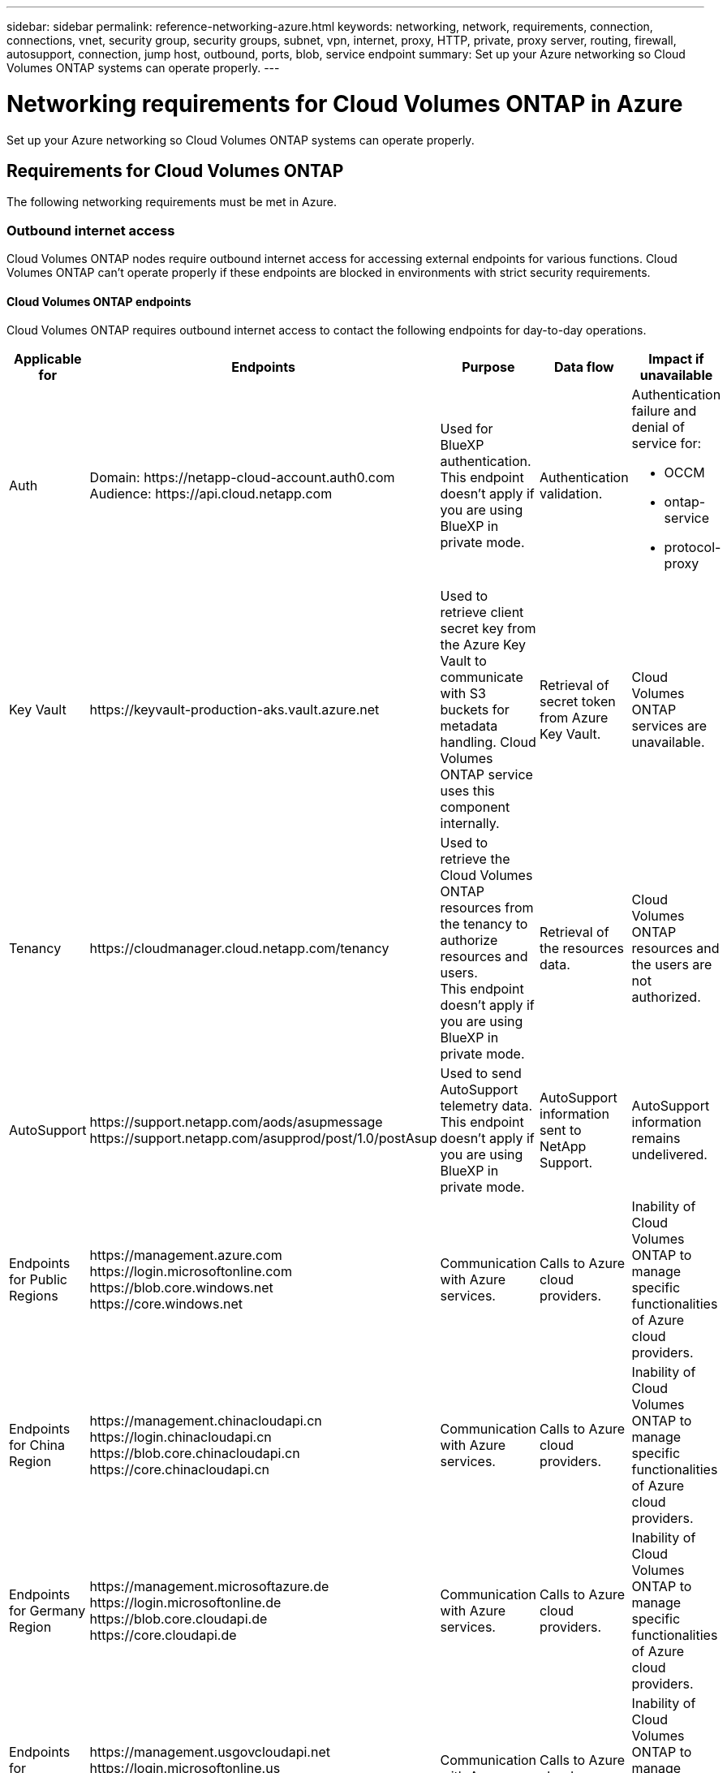 ---
sidebar: sidebar
permalink: reference-networking-azure.html
keywords: networking, network, requirements, connection, connections, vnet, security group, security groups, subnet, vpn, internet, proxy, HTTP, private, proxy server, routing, firewall, autosupport, connection, jump host, outbound, ports, blob, service endpoint
summary: Set up your Azure networking so Cloud Volumes ONTAP systems can operate properly.
---

= Networking requirements for Cloud Volumes ONTAP in Azure
:hardbreaks:
:nofooter:
:icons: font
:linkattrs:
:imagesdir: ./media/

[.lead]
Set up your Azure networking so Cloud Volumes ONTAP systems can operate properly.

== Requirements for Cloud Volumes ONTAP

The following networking requirements must be met in Azure.

=== Outbound internet access
Cloud Volumes ONTAP nodes require outbound internet access for accessing external endpoints for various functions. Cloud Volumes ONTAP can't operate properly if these endpoints are blocked in environments with strict security requirements.

==== Cloud Volumes ONTAP endpoints
Cloud Volumes ONTAP requires outbound internet access to contact the following endpoints for day-to-day operations.

[cols=5*,options="header,autowidth"]
|===
| Applicable for
| Endpoints
| Purpose
| Data flow
| Impact if unavailable

| 
Auth

| 
Domain: \https://netapp-cloud-account.auth0.com
Audience: \https://api.cloud.netapp.com

a| Used for BlueXP authentication.
This endpoint doesn't apply if you are using BlueXP in private mode. 

| Authentication validation. 

a|Authentication failure and denial of service for:

* OCCM
* ontap-service
* protocol-proxy
|
Key Vault

| 
\https://keyvault-production-aks.vault.azure.net

| Used to retrieve client secret key from the Azure Key Vault to communicate with S3 buckets for metadata handling. Cloud Volumes ONTAP service uses this component internally.

| Retrieval of secret token from Azure Key Vault. 

| Cloud Volumes ONTAP services are unavailable.  

| 
Tenancy

| 
\https://cloudmanager.cloud.netapp.com/tenancy

| Used to retrieve the Cloud Volumes ONTAP resources from the tenancy to authorize resources and users.
This endpoint doesn't apply if you are using BlueXP in private mode. 

| Retrieval of the resources data. 

|Cloud Volumes ONTAP resources and the users are not authorized.  

| 
AutoSupport

| 
\https://support.netapp.com/aods/asupmessage
\https://support.netapp.com/asupprod/post/1.0/postAsup

| Used to send AutoSupport telemetry data. 
This endpoint doesn't apply if you are using BlueXP in private mode. 

| AutoSupport information sent to NetApp Support.

| AutoSupport information remains undelivered. 

| 
Endpoints for Public Regions 

| 
\https://management.azure.com
\https://login.microsoftonline.com
\https://blob.core.windows.net
\https://core.windows.net

| Communication with Azure services.

| Calls to Azure cloud providers.

|Inability of Cloud Volumes ONTAP to manage specific functionalities of Azure cloud providers. 

| 
Endpoints for China Region

| 
\https://management.chinacloudapi.cn
\https://login.chinacloudapi.cn
\https://blob.core.chinacloudapi.cn
\https://core.chinacloudapi.cn

|Communication with Azure services.

|Calls to Azure cloud providers.

|Inability of Cloud Volumes ONTAP to manage specific functionalities of Azure cloud providers.

| 
Endpoints for Germany Region

| 
\https://management.microsoftazure.de
\https://login.microsoftonline.de
\https://blob.core.cloudapi.de
\https://core.cloudapi.de

|Communication with Azure services.  

|Calls to Azure cloud providers.

|Inability of Cloud Volumes ONTAP to manage specific functionalities of Azure cloud providers.

| 
Endpoints for Government Regions

| 
\https://management.usgovcloudapi.net
\https://login.microsoftonline.us
\https://blob.core.usgovcloudapi.net
\https://core.usgovcloudapi.net

|Communication with Azure services. 

|Calls to Azure cloud providers.

|Inability of Cloud Volumes ONTAP to manage specific functionalities of Azure cloud providers.

| 
Endpoints for Government DoD regions

| 
\https://management.azure.microsoft.scloud
\https://login.microsoftonline.microsoft.scloud
\https://blob.core.microsoft.scloud
\https://core.microsoft.scloud

|Communication with Azure services. 

|Calls to Azure cloud providers.

|Inability of Cloud Volumes ONTAP to manage specific functionalities of Azure cloud providers.

|===

[NOTE]
These endpoints are specific to Cloud Volumes ONTAP. The Connector also contacts several endpoints for day-to-day operations, as well as the BlueXP web-based console. 
https://docs.netapp.com/us-en/bluexp-setup-admin/task-install-connector-on-prem.html#step-3-set-up-networking[View endpoints contacted from the Connector]
https://docs.netapp.com/us-en/bluexp-setup-admin/reference-networking-saas-console.html[Prepare networking for using the BlueXP console]

==== Outbound internet access for NetApp AutoSupport 
Cloud Volumes ONTAP nodes require outbound internet access for NetApp AutoSupport, which proactively monitors the health of your system and sends messages to NetApp technical support. 

Routing and firewall policies must allow HTTP/HTTPS traffic to the following endpoints so Cloud Volumes ONTAP can send AutoSupport messages:

* \https://support.netapp.com/aods/asupmessage
* \https://support.netapp.com/asupprod/post/1.0/postAsup

If an outbound internet connection isn't available to send AutoSupport messages, BlueXP automatically configures your Cloud Volumes ONTAP systems to use the Connector as a proxy server. The only requirement is to ensure that the Connector's security group allows _inbound_ connections over port 3128. You'll need to open this port after you deploy the Connector.

If you defined strict outbound rules for Cloud Volumes ONTAP, then you'll also need to ensure that the Cloud Volumes ONTAP security group allows _outbound_ connections over port 3128.

After you've verified that outbound internet access is available, you can test AutoSupport to ensure that it can send messages. For instructions, refer to https://docs.netapp.com/us-en/ontap/system-admin/setup-autosupport-task.html[ONTAP docs: Set up AutoSupport^].

If BlueXP notifies you that AutoSupport messages can't be sent, link:task-verify-autosupport.html#troubleshoot-your-autosupport-configuration[troubleshoot your AutoSupport configuration].



=== IP addresses

BlueXP automatically allocates the required number of private IP addresses to Cloud Volumes ONTAP in Azure. You need to make sure that your networking has enough private IP addresses available.  

The number of LIFs that BlueXP allocates for Cloud Volumes ONTAP depends on whether you deploy a single node system or an HA pair. A LIF is an IP address associated with a physical port. An SVM management LIF is required for management tools like SnapCenter. 

NOTE: An iSCSI LIF provides client access over the iSCSI protocol and is used by the system for other important networking workflows. These LIFs are required and should not be deleted.

==== IP addresses for a single node system

BlueXP allocates 5 or 6 IP addresses to a single node system:

** Cluster management IP
** Node management IP
** Intercluster IP for SnapMirror
** NFS/CIFS IP
** iSCSI IP 
+
NOTE: The iSCSI IP provides client access over the iSCSI protocol. It is also used by the system for other important networking workflows. This LIF is required and should not be deleted.

** SVM management (optional - not configured by default)

==== IP addresses for HA pairs

BlueXP allocates IP addresses to 4 NICs (per node) during deployment. 

Note that BlueXP creates an SVM management LIF on HA pairs, but not on single node systems in Azure.

*NIC0*

* Node management IP
* Intercluster IP
* iSCSI IP
+
NOTE: The iSCSI IP provides client access over the iSCSI protocol. It is also used by the system for other important networking workflows. This LIF is required and should not be deleted. 

*NIC1*

* Cluster network IP

*NIC2*

* Cluster Interconnect IP (HA IC)

*NIC3*

* Pageblob NIC IP (disk access)

NOTE: NIC3 is only applicable to HA deployments that use page blob storage. 

The above IP addresses do not migrate on failover events.

Additionally, 4 frontend IPs (FIPs) are configured to migrate on failover events. These frontend IPs live in the load balancer.

* Cluster management IP
* NodeA data IP (NFS/CIFS)
* NodeB data IP (NFS/CIFS)
* SVM management IP

=== Secure connections to Azure services

By default, BlueXP enables an Azure Private Link for connections between Cloud Volumes ONTAP and Azure page blob storage accounts.

In most cases, there's nothing that you need to do—BlueXP manages the Azure Private Link for you. But if you use Azure Private DNS, then you'll need to edit a configuration file. You should also be aware of a requirement for the Connector location in Azure.

You can also disable the Private Link connection, if required by your business needs. If you disable the link, BlueXP configures Cloud Volumes ONTAP to use a service endpoint instead.

link:task-enabling-private-link.html[Learn more about using Azure Private Links or service endpoints with Cloud Volumes ONTAP].

=== Connections to other ONTAP systems

To replicate data between a Cloud Volumes ONTAP system in Azure and ONTAP systems in other networks, you must have a VPN connection between the Azure VNet and the other network—for example, your corporate network.

For instructions, refer to https://docs.microsoft.com/en-us/azure/vpn-gateway/vpn-gateway-howto-site-to-site-resource-manager-portal[Microsoft Azure Documentation: Create a Site-to-Site connection in the Azure portal^].

=== Port for the HA interconnect

A Cloud Volumes ONTAP HA pair includes an HA interconnect, which allows each node to continually check whether its partner is functioning and to mirror log data for the other’s nonvolatile memory. The HA interconnect uses TCP port 10006 for communication.

By default, communication between the HA interconnect LIFs is open and there are no security group rules for this port. But if you create a firewall between the HA interconnect LIFs, then you need to ensure that TCP traffic is open for port 10006 so that the HA pair can operate properly.

=== Only one HA pair in an Azure resource group

You must use a _dedicated_ resource group for each Cloud Volumes ONTAP HA pair that you deploy in Azure. Only one HA pair is supported in a resource group.

BlueXP experiences connection issues if you try to deploy a second Cloud Volumes ONTAP HA pair in an Azure resource group.

=== Security group rules

BlueXP creates Azure security groups that include the inbound and outbound rules that Cloud Volumes ONTAP needs to operate successfully. You might want to refer to the ports for testing purposes or if you prefer to use your own security groups.

The security group for Cloud Volumes ONTAP requires both inbound and outbound rules.

TIP: Looking for information about the Connector? https://docs.netapp.com/us-en/bluexp-setup-admin/reference-ports-azure.html[View security group rules for the Connector^]

==== Inbound rules for single node systems

When you create a working environment and choose a predefined security group, you can choose to allow traffic within one of the following:

* *Selected VNet only*: the source for inbound traffic is the subnet range of the VNet for the Cloud Volumes ONTAP system and the subnet range of the VNet where the Connector resides. This is the recommended option.

* *All VNets*: the source for inbound traffic is the 0.0.0.0/0 IP range.

[cols=4*,options="header,autowidth"]

|===
| Priority and name
| Port and protocol
| Source and destination
| Description

| 1000
inbound_ssh | 22
TCP | Any to Any | SSH access to the IP address of the cluster management LIF or a node management LIF
| 1001
inbound_http | 80
TCP | Any to Any | HTTP access to the System Manager web console using the IP address of the cluster management LIF
| 1002
inbound_111_tcp | 111
TCP | Any to Any | Remote procedure call for NFS
| 1003
inbound_111_udp | 111
UDP | Any to Any | Remote procedure call for NFS
| 1004
inbound_139 | 139
TCP | Any to Any | NetBIOS service session for CIFS
| 1005
inbound_161-162 _tcp | 161-162
TCP | Any to Any | Simple network management protocol
| 1006
inbound_161-162 _udp | 161-162
UDP | Any to Any | Simple network management protocol
| 1007
inbound_443 | 443
TCP | Any to Any | Connectivity with the Connector and HTTPS access to the System Manager web console using the IP address of the cluster management LIF
| 1008
inbound_445 | 445
TCP | Any to Any | Microsoft SMB/CIFS over TCP with NetBIOS framing
| 1009
inbound_635_tcp | 635
TCP | Any to Any | NFS mount
| 1010
inbound_635_udp | 635
UDP | Any to Any | NFS mount
| 1011
inbound_749 | 749
TCP | Any to Any | Kerberos
| 1012
inbound_2049_tcp | 2049
TCP | Any to Any | NFS server daemon
| 1013
inbound_2049_udp | 2049
UDP | Any to Any | NFS server daemon
| 1014
inbound_3260 | 3260
TCP | Any to Any | iSCSI access through the iSCSI data LIF
| 1015
inbound_4045-4046_tcp | 4045-4046
TCP | Any to Any | NFS lock daemon and network status monitor
| 1016
inbound_4045-4046_udp | 4045-4046
UDP | Any to Any | NFS lock daemon and network status monitor
| 1017
inbound_10000 | 10000
TCP | Any to Any | Backup using NDMP
| 1018
inbound_11104-11105 | 11104-11105
TCP | Any to Any | SnapMirror data transfer
| 3000
inbound_deny _all_tcp | Any port
TCP | Any to Any | Block all other TCP inbound traffic
| 3001
inbound_deny _all_udp | Any port
UDP | Any to Any | Block all other UDP inbound traffic
| 65000
AllowVnetInBound | Any port
Any protocol | VirtualNetwork to VirtualNetwork | Inbound traffic from within the VNet
| 65001
AllowAzureLoad BalancerInBound  | Any port
Any protocol | AzureLoadBalancer to Any | Data traffic from the Azure Standard Load Balancer
| 65500
DenyAllInBound | Any port
Any protocol | Any to Any | Block all other inbound traffic

|===

==== Inbound rules for HA systems

When you create a working environment and choose a predefined security group, you can choose to allow traffic within one of the following:

* *Selected VNet only*: the source for inbound traffic is the subnet range of the VNet for the Cloud Volumes ONTAP system and the subnet range of the VNet where the Connector resides. This is the recommended option.

* *All VNets*: the source for inbound traffic is the 0.0.0.0/0 IP range.

NOTE: HA systems have less inbound rules than single node systems because inbound data traffic goes through the Azure Standard Load Balancer. Because of this, traffic from the Load Balancer should be open, as shown in the "AllowAzureLoadBalancerInBound" rule.

[cols=4*,options="header,autowidth"]

|===
| Priority and name
| Port and protocol
| Source and destination
| Description

| 100
inbound_443 | 443
Any protocol | Any to Any | Connectivity with the Connector and HTTPS access to the System Manager web console using the IP address of the cluster management LIF
| 101
inbound_111_tcp | 111
Any protocol | Any to Any | Remote procedure call for NFS
| 102
inbound_2049_tcp | 2049
Any protocol | Any to Any | NFS server daemon
| 111
inbound_ssh | 22
Any protocol | Any to Any | SSH access to the IP address of the cluster management LIF or a node management LIF
| 121
inbound_53 | 53
Any protocol | Any to Any | DNS and CIFS
| 65000
AllowVnetInBound | Any port
Any protocol | VirtualNetwork to VirtualNetwork | Inbound traffic from within the VNet
| 65001
AllowAzureLoad BalancerInBound | Any port
Any protocol | AzureLoadBalancer to Any | Data traffic from the Azure Standard Load Balancer
| 65500
DenyAllInBound | Any port
Any protocol | Any to Any | Block all other inbound traffic

|===

==== Outbound rules

The predefined security group for Cloud Volumes ONTAP opens all outbound traffic. If that is acceptable, follow the basic outbound rules. If you need more rigid rules, use the advanced outbound rules.

===== Basic outbound rules

The predefined security group for Cloud Volumes ONTAP includes the following outbound rules.

[cols=3*,options="header,autowidth"]
|===

| Port
| Protocol
| Purpose

|	All | All TCP |	All outbound traffic
|	All | All UDP |	All outbound traffic

|===

===== Advanced outbound rules

If you need rigid rules for outbound traffic, you can use the following information to open only those ports that are required for outbound communication by Cloud Volumes ONTAP.

NOTE: The source is the interface (IP address) on the Cloud Volumes ONTAP system.

[cols="10,10,6,20,20,34",width=100%,options="header"]
|===

| Service
| Port
| Protocol
| Source
| Destination
| Purpose

.18+| Active Directory | 88 | TCP | Node management LIF | Active Directory forest | Kerberos V authentication
| 137 | UDP | Node management LIF | Active Directory forest | NetBIOS name service
| 138 | UDP | Node management LIF | Active Directory forest | NetBIOS datagram service
| 139 | TCP | Node management LIF | Active Directory forest | NetBIOS service session
| 389 | TCP & UDP | Node management LIF | Active Directory forest | LDAP
| 445 | TCP | Node management LIF | Active Directory forest | Microsoft SMB/CIFS over TCP with NetBIOS framing
| 464 | TCP | Node management LIF | Active Directory forest | Kerberos V change & set password (SET_CHANGE)
| 464 | UDP | Node management LIF | Active Directory forest | Kerberos key administration
| 749 | TCP | Node management LIF | Active Directory forest | Kerberos V change & set Password (RPCSEC_GSS)
| 88 | TCP | Data LIF (NFS, CIFS, iSCSI) | Active Directory forest | Kerberos V authentication
| 137 | UDP | Data LIF (NFS, CIFS) | Active Directory forest | NetBIOS name service
| 138 | UDP | Data LIF (NFS, CIFS) | Active Directory forest | NetBIOS datagram service
| 139 | TCP | Data LIF (NFS, CIFS) | Active Directory forest | NetBIOS service session
| 389 | TCP & UDP | Data LIF (NFS, CIFS) | Active Directory forest | LDAP
| 445 | TCP | Data LIF (NFS, CIFS) | Active Directory forest | Microsoft SMB/CIFS over TCP with NetBIOS framing
| 464 | TCP | Data LIF (NFS, CIFS) | Active Directory forest | Kerberos V change & set password (SET_CHANGE)
| 464 | UDP | Data LIF (NFS, CIFS) | Active Directory forest | Kerberos key administration
| 749 | TCP | Data LIF (NFS, CIFS) | Active Directory forest | Kerberos V change & set password (RPCSEC_GSS)
.3+| AutoSupport | HTTPS | 443 | Node management LIF | support.netapp.com | AutoSupport (HTTPS is the default)
| HTTP | 80 | Node management LIF | support.netapp.com | AutoSupport (only if the transport protocol is changed from HTTPS to HTTP)
| TCP | 3128 | Node management LIF | Connector | Sending AutoSupport messages through a proxy server on the Connector, if an outbound internet connection isn't available
| Configuration backups | HTTP | 80 | Node management LIF | \http://<connector-IP-address>/occm/offboxconfig | Send configuration backups to the Connector. link:https://docs.netapp.com/us-en/ontap/system-admin/node-cluster-config-backed-up-automatically-concept.html[Learn about configuration backup files^].
| DHCP | 68 | UDP | Node management LIF | DHCP | DHCP client for first-time setup
| DHCPS | 67 | UDP | Node management LIF | DHCP | DHCP server
| DNS | 53 | UDP | Node management LIF and data LIF (NFS, CIFS) | DNS | DNS
| NDMP | 18600–18699 | TCP | Node management LIF | Destination servers | NDMP copy
| SMTP | 25 | TCP | Node management LIF | Mail server | SMTP alerts, can be used for AutoSupport
.4+| SNMP | 161 | TCP | Node management LIF | Monitor server | Monitoring by SNMP traps
| 161 | UDP | Node management LIF | Monitor server | Monitoring by SNMP traps
| 162 | TCP | Node management LIF | Monitor server | Monitoring by SNMP traps
| 162 | UDP | Node management LIF | Monitor server | Monitoring by SNMP traps
.2+| SnapMirror | 11104 | TCP | Intercluster LIF | ONTAP intercluster LIFs | Management of intercluster communication sessions for SnapMirror
| 11105 | TCP | Intercluster LIF | ONTAP intercluster LIFs | SnapMirror data transfer
| Syslog | 514 | UDP | Node management LIF | Syslog server | Syslog forward messages
|===

== Requirements for the Connector

If you haven't created a Connector yet, you should review networking requirements for the Connector as well.

* https://docs.netapp.com/us-en/bluexp-setup-admin/task-quick-start-connector-azure.html[View networking requirements for the Connector^]

* https://docs.netapp.com/us-en/bluexp-setup-admin/reference-ports-azure.html[Security group rules in Azure^]